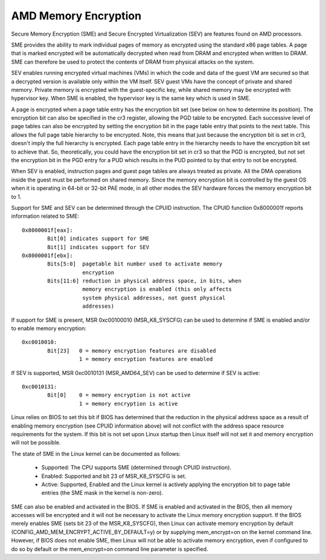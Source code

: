 .. SPDX-License-Identifier: GPL-2.0

=====================
AMD Memory Encryption
=====================

Secure Memory Encryption (SME) and Secure Encrypted Virtualization (SEV) are
features found on AMD processors.

SME provides the ability to mark individual pages of memory as encrypted using
the standard x86 page tables.  A page that is marked encrypted will be
automatically decrypted when read from DRAM and encrypted when written to
DRAM.  SME can therefore be used to protect the contents of DRAM from physical
attacks on the system.

SEV enables running encrypted virtual machines (VMs) in which the code and data
of the guest VM are secured so that a decrypted version is available only
within the VM itself. SEV guest VMs have the concept of private and shared
memory. Private memory is encrypted with the guest-specific key, while shared
memory may be encrypted with hypervisor key. When SME is enabled, the hypervisor
key is the same key which is used in SME.

A page is encrypted when a page table entry has the encryption bit set (see
below on how to determine its position).  The encryption bit can also be
specified in the cr3 register, allowing the PGD table to be encrypted. Each
successive level of page tables can also be encrypted by setting the encryption
bit in the page table entry that points to the next table. This allows the full
page table hierarchy to be encrypted. Note, this means that just because the
encryption bit is set in cr3, doesn't imply the full hierarchy is encrypted.
Each page table entry in the hierarchy needs to have the encryption bit set to
achieve that. So, theoretically, you could have the encryption bit set in cr3
so that the PGD is encrypted, but not set the encryption bit in the PGD entry
for a PUD which results in the PUD pointed to by that entry to not be
encrypted.

When SEV is enabled, instruction pages and guest page tables are always treated
as private. All the DMA operations inside the guest must be performed on shared
memory. Since the memory encryption bit is controlled by the guest OS when it
is operating in 64-bit or 32-bit PAE mode, in all other modes the SEV hardware
forces the memory encryption bit to 1.

Support for SME and SEV can be determined through the CPUID instruction. The
CPUID function 0x8000001f reports information related to SME::

	0x8000001f[eax]:
		Bit[0] indicates support for SME
		Bit[1] indicates support for SEV
	0x8000001f[ebx]:
		Bits[5:0]  pagetable bit number used to activate memory
			   encryption
		Bits[11:6] reduction in physical address space, in bits, when
			   memory encryption is enabled (this only affects
			   system physical addresses, not guest physical
			   addresses)

If support for SME is present, MSR 0xc00100010 (MSR_K8_SYSCFG) can be used to
determine if SME is enabled and/or to enable memory encryption::

	0xc0010010:
		Bit[23]   0 = memory encryption features are disabled
			  1 = memory encryption features are enabled

If SEV is supported, MSR 0xc0010131 (MSR_AMD64_SEV) can be used to determine if
SEV is active::

	0xc0010131:
		Bit[0]	  0 = memory encryption is not active
			  1 = memory encryption is active

Linux relies on BIOS to set this bit if BIOS has determined that the reduction
in the physical address space as a result of enabling memory encryption (see
CPUID information above) will not conflict with the address space resource
requirements for the system.  If this bit is not set upon Linux startup then
Linux itself will not set it and memory encryption will not be possible.

The state of SME in the Linux kernel can be documented as follows:

	- Supported:
	  The CPU supports SME (determined through CPUID instruction).

	- Enabled:
	  Supported and bit 23 of MSR_K8_SYSCFG is set.

	- Active:
	  Supported, Enabled and the Linux kernel is actively applying
	  the encryption bit to page table entries (the SME mask in the
	  kernel is non-zero).

SME can also be enabled and activated in the BIOS. If SME is enabled and
activated in the BIOS, then all memory accesses will be encrypted and it will
not be necessary to activate the Linux memory encryption support.  If the BIOS
merely enables SME (sets bit 23 of the MSR_K8_SYSCFG), then Linux can activate
memory encryption by default (CONFIG_AMD_MEM_ENCRYPT_ACTIVE_BY_DEFAULT=y) or
by supplying mem_encrypt=on on the kernel command line.  However, if BIOS does
not enable SME, then Linux will not be able to activate memory encryption, even
if configured to do so by default or the mem_encrypt=on command line parameter
is specified.
